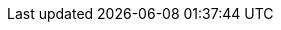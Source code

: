 :description: While I will always recommend using asciidoc, so long as the \
relevant "build" executable is available (should this be configurable? \
Probably.), we will `glob` and combine and build whatever appropriately \
prefixed files match the file extension of the `00-` file. In other words, \
you can't mix filetypes within a project (this would be madness!), but you \
can use pretty much whatever you want.
